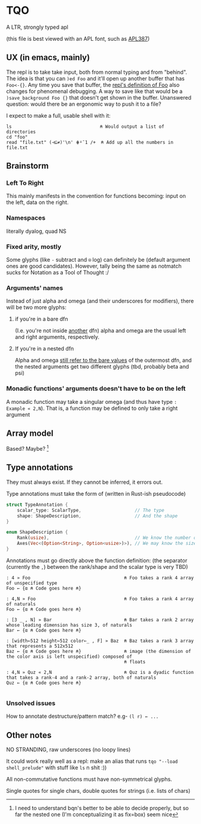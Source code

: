 * TQO
A LTR, strongly typed apl

(this file is best viewed with an APL font, such as [[https://dyalog.github.io/APL387/][APL387]])

** UX (in emacs, mainly)
The repl is to take take input, both from normal typing and from "behind". The idea is that you can =)ed Foo= and it'll open up another buffer that has =Foo<-{}=. Any time you save that buffer, the _repl's definition of Foo_ also changes for phenomenal debugging.  A way to save like that would be a =)save_background Foo {}= that doesn't get shown in the buffer. Unanswered question: would there be an ergonomic way to push it to a file?

I expect to make a full, usable shell with it:

#+begin_src 
  ls                                 ⍝ Would output a list of directories
  cd "foo" 
  read "file.txt" (⊣⊆≠)'\n' ⋕⍤¯1 /+  ⍝ Add up all the numbers in file.txt
#+end_src

** Brainstorm
*** Left To Right
This mainly manifests in the convention for functions becoming: input on the left, data on the right.
*** Namespaces
literally dyalog, quad NS
*** Fixed arity, mostly
Some glyphs (like =-= subtract and =⍟= log) can definitely be (default argument ones are good candidates). However, tally being the same as notmatch sucks for Notation as a Tool of Thought :/
*** Arguments' names
Instead of just alpha and omega (and their underscores for modifiers), there will be two more glyphs:
**** if you're in a bare dfn
(I.e. you're not inside _another_ dfn) alpha and omega are the usual left and right arguments, respectively. 
**** If you're in a nested dfn
Alpha and omega _still refer to the bare values_ of the outermost dfn, and the nested arguments get two different glyphs (tbd, probably beta and psi)

*** Monadic functions' arguments doesn't have to be on the left
A monadic function may take a singular omega (and thus have type =: Example « 2,N=). That is, a function may be defined to only take a right argument

** Array model
Based? Maybe?  [fn:1]

** Type annotations
They must always exist. If they cannot be inferred, it errors out.

Type annotations must take the form of (written in Rust-ish pseudocode)
#+begin_src rust
  struct TypeAnnotation {
      scalar_type: ScalarType,                    // The type
      shape: ShapeDescription,                    // And the shape
  }

  enum ShapeDescription {      
      Rank(usize),                                // We know the number of axis
      Axes(Vec<(Option<String>, Option<usize>)>), // We may know the size or name of each axis. Implies rank
  }
#+end_src

Annotations must go directly above the function definition:
(the separator (currently the =,=) between the rank/shape and the scalar type is very TBD)
#+begin_example
: 4 » Foo                                   ⍝ Foo takes a rank 4 array of unspecified type
Foo ← {α ⍝ Code goes here ⍝}

: 4,N » Foo                                 ⍝ Foo takes a rank 4 array of naturals 
Foo ← {α ⍝ Code goes here ⍝}

: [3 _ , N] » Bar                           ⍝ Bar takes a rank 2 array whose leading dimension has size 3, of naturals
Bar ← {α ⍝ Code goes here ⍝}

: [width←512 height←512 color←_ , F] » Baz  ⍝ Baz takes a rank 3 array that represents a 512x512 
Baz ← {α ⍝ Code goes here ⍝}                ⍝ image (the dimension of the color axis is left unspecified) composed of
                                            ⍝ floats

: 4,N » Quz « 2,N                           ⍝ Quz is a dyadic function that takes a rank-4 and a rank-2 array, both of naturals
Quz ← {α ⍝ Code goes here ⍝}
                                            
#+end_example
*** Unsolved issues
How to annotate destructure/pattern match? e.g- =(l r) ← ...=

** Other notes
NO STRANDING, raw underscores (no loopy lines)

It could work really well as a repl: make an alias that runs =tqo "--load shell_prelude"= with stuff like =ls= n shit :))

All non-commutative functions must have non-symmetrical glyphs. 

Single quotes for single chars, double quotes for strings (i.e. lists of chars)



[fn:1]  I need to understand bqn's better to be able to decide properly, but so far the nested one (I'm conceptualizing it as fix=box) seem nice

